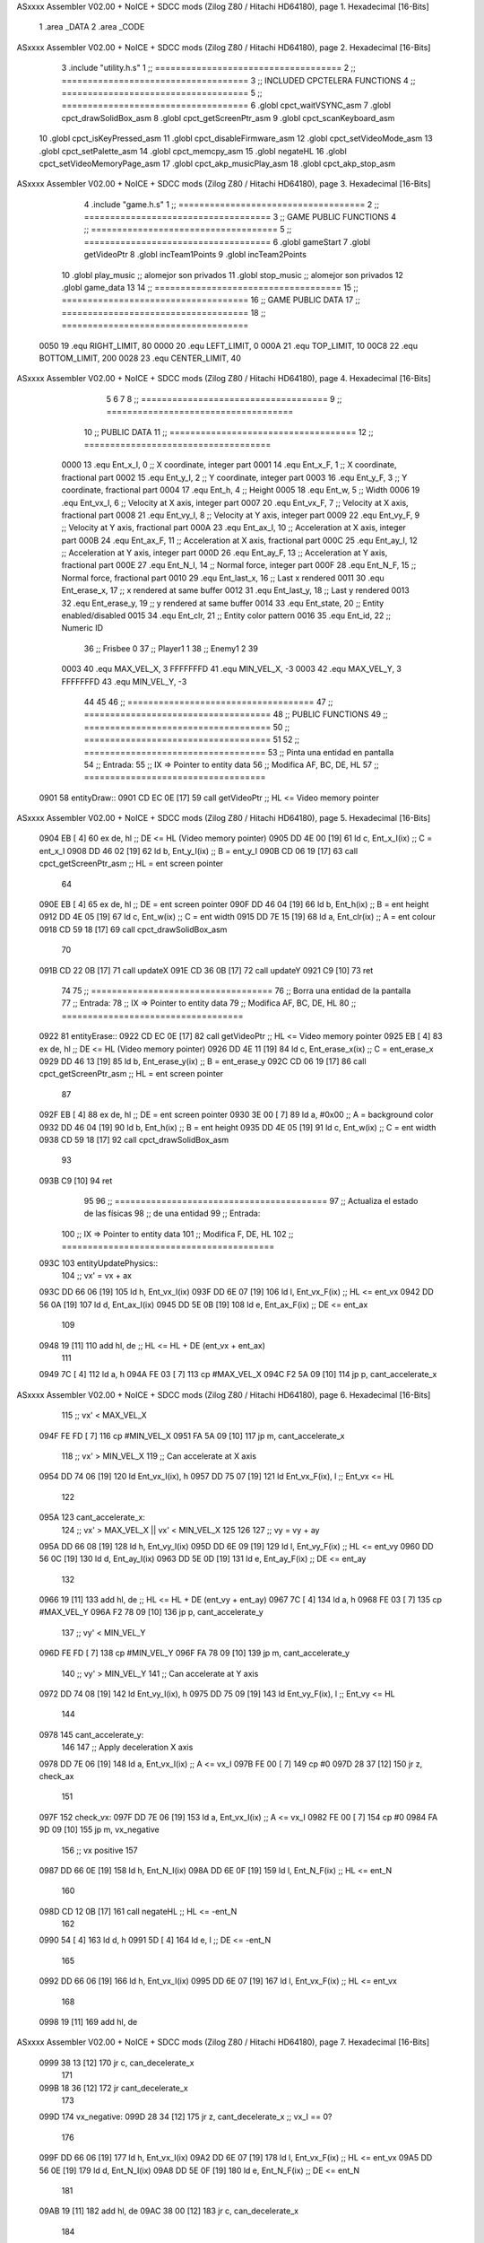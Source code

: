 ASxxxx Assembler V02.00 + NoICE + SDCC mods  (Zilog Z80 / Hitachi HD64180), page 1.
Hexadecimal [16-Bits]



                              1 .area _DATA
                              2 .area _CODE
ASxxxx Assembler V02.00 + NoICE + SDCC mods  (Zilog Z80 / Hitachi HD64180), page 2.
Hexadecimal [16-Bits]



                              3 .include "utility.h.s"
                              1 ;; ====================================
                              2 ;; ====================================
                              3 ;; INCLUDED CPCTELERA FUNCTIONS
                              4 ;; ====================================
                              5 ;; ====================================
                              6 .globl cpct_waitVSYNC_asm
                              7 .globl cpct_drawSolidBox_asm
                              8 .globl cpct_getScreenPtr_asm
                              9 .globl cpct_scanKeyboard_asm
                             10 .globl cpct_isKeyPressed_asm
                             11 .globl cpct_disableFirmware_asm
                             12 .globl cpct_setVideoMode_asm
                             13 .globl cpct_setPalette_asm
                             14 .globl cpct_memcpy_asm
                             15 .globl negateHL
                             16 .globl cpct_setVideoMemoryPage_asm
                             17 .globl cpct_akp_musicPlay_asm
                             18 .globl cpct_akp_stop_asm
ASxxxx Assembler V02.00 + NoICE + SDCC mods  (Zilog Z80 / Hitachi HD64180), page 3.
Hexadecimal [16-Bits]



                              4 .include "game.h.s"
                              1 ;; ====================================
                              2 ;; ====================================
                              3 ;; GAME PUBLIC FUNCTIONS
                              4 ;; ====================================
                              5 ;; ====================================
                              6 .globl gameStart
                              7 .globl getVideoPtr
                              8 .globl incTeam1Points
                              9 .globl incTeam2Points
                             10 .globl play_music	;; alomejor son privados
                             11 .globl stop_music	;; alomejor son privados
                             12 .globl game_data
                             13 
                             14 ;; ====================================
                             15 ;; ====================================
                             16 ;; GAME PUBLIC DATA
                             17 ;; ====================================
                             18 ;; ====================================
                     0050    19 .equ RIGHT_LIMIT,	80
                     0000    20 .equ LEFT_LIMIT,	0
                     000A    21 .equ TOP_LIMIT,	 	10
                     00C8    22 .equ BOTTOM_LIMIT,	200
                     0028    23 .equ CENTER_LIMIT,	40
ASxxxx Assembler V02.00 + NoICE + SDCC mods  (Zilog Z80 / Hitachi HD64180), page 4.
Hexadecimal [16-Bits]



                              5 
                              6 
                              7 
                              8 ;; ====================================
                              9 ;; ====================================
                             10 ;; PUBLIC DATA
                             11 ;; ====================================
                             12 ;; ====================================
                     0000    13 .equ Ent_x_I, 		0	;; X coordinate, integer part
                     0001    14 .equ Ent_x_F, 		1	;; X coordinate, fractional part
                     0002    15 .equ Ent_y_I, 		2	;; Y coordinate, integer part
                     0003    16 .equ Ent_y_F, 		3	;; Y coordinate, fractional part
                     0004    17 .equ Ent_h, 		4	;; Height
                     0005    18 .equ Ent_w, 		5	;; Width
                     0006    19 .equ Ent_vx_I,		6	;; Velocity at X axis, integer part
                     0007    20 .equ Ent_vx_F,		7	;; Velocity at X axis, fractional part
                     0008    21 .equ Ent_vy_I,		8	;; Velocity at Y axis, integer part
                     0009    22 .equ Ent_vy_F,		9	;; Velocity at Y axis, fractional part
                     000A    23 .equ Ent_ax_I,		10	;; Acceleration at X axis, integer part
                     000B    24 .equ Ent_ax_F,		11	;; Acceleration at X axis, fractional part
                     000C    25 .equ Ent_ay_I,		12	;; Acceleration at Y axis, integer part
                     000D    26 .equ Ent_ay_F,		13	;; Acceleration at Y axis, fractional part
                     000E    27 .equ Ent_N_I,		14	;; Normal force, integer part
                     000F    28 .equ Ent_N_F,		15	;; Normal force, fractional part
                     0010    29 .equ Ent_last_x,	16	;; Last x rendered
                     0011    30 .equ Ent_erase_x,	17	;; x rendered at same buffer
                     0012    31 .equ Ent_last_y,	18	;; Last y rendered
                     0013    32 .equ Ent_erase_y,	19	;; y rendered at same buffer
                     0014    33 .equ Ent_state,		20	;; Entity enabled/disabled
                     0015    34 .equ Ent_clr, 		21	;; Entity color pattern
                     0016    35 .equ Ent_id, 		22	;; Numeric ID
                             36 				;; Frisbee 	0
                             37 				;; Player1 	1
                             38 				;; Enemy1	2
                             39 
                     0003    40 .equ MAX_VEL_X, 3 
                     FFFFFFFD    41 .equ MIN_VEL_X, -3
                     0003    42 .equ MAX_VEL_Y, 3
                     FFFFFFFD    43 .equ MIN_VEL_Y, -3
                             44 
                             45 
                             46 ;; ====================================
                             47 ;; ====================================
                             48 ;; PUBLIC FUNCTIONS
                             49 ;; ====================================
                             50 ;; ====================================
                             51 
                             52 ;; ===================================
                             53 ;; Pinta una entidad en pantalla
                             54 ;; Entrada:
                             55 ;; 	IX => Pointer to entity data 
                             56 ;; Modifica AF, BC, DE, HL
                             57 ;; ===================================
   0901                      58 entityDraw::
   0901 CD EC 0E      [17]   59 	call 	getVideoPtr		;; HL <= Video memory pointer
ASxxxx Assembler V02.00 + NoICE + SDCC mods  (Zilog Z80 / Hitachi HD64180), page 5.
Hexadecimal [16-Bits]



   0904 EB            [ 4]   60 	ex 	de, hl			;; DE <= HL (Video memory pointer)
   0905 DD 4E 00      [19]   61 	ld 	c, Ent_x_I(ix) 		;; C = ent_x_I
   0908 DD 46 02      [19]   62 	ld 	b, Ent_y_I(ix) 		;; B = ent_y_I
   090B CD 06 19      [17]   63 	call cpct_getScreenPtr_asm 	;; HL = ent screen pointer
                             64 
   090E EB            [ 4]   65 	ex 	de, hl 			;; DE = ent screen pointer
   090F DD 46 04      [19]   66 	ld 	b, Ent_h(ix) 		;; B = ent height
   0912 DD 4E 05      [19]   67 	ld 	c, Ent_w(ix) 		;; C = ent width
   0915 DD 7E 15      [19]   68 	ld 	a, Ent_clr(ix)		;; A = ent colour
   0918 CD 59 18      [17]   69 	call cpct_drawSolidBox_asm
                             70 
   091B CD 22 0B      [17]   71 	call updateX
   091E CD 36 0B      [17]   72 	call updateY
   0921 C9            [10]   73 	ret
                             74 
                             75 ;; ===================================
                             76 ;; Borra una entidad de la pantalla
                             77 ;; Entrada:
                             78 ;; 	IX => Pointer to entity data 
                             79 ;; Modifica AF, BC, DE, HL
                             80 ;; ===================================
   0922                      81 entityErase::
   0922 CD EC 0E      [17]   82 	call 	getVideoPtr		;; HL <= Video memory pointer
   0925 EB            [ 4]   83 	ex 	de, hl			;; DE <= HL (Video memory pointer)
   0926 DD 4E 11      [19]   84 	ld 	c, Ent_erase_x(ix)	;; C = ent_erase_x
   0929 DD 46 13      [19]   85 	ld 	b, Ent_erase_y(ix)	;; B = ent_erase_y
   092C CD 06 19      [17]   86 	call cpct_getScreenPtr_asm 	;; HL = ent screen pointer
                             87 
   092F EB            [ 4]   88 	ex 	de, hl 			;; DE = ent screen pointer
   0930 3E 00         [ 7]   89 	ld 	a, #0x00 		;; A = background color
   0932 DD 46 04      [19]   90 	ld 	b, Ent_h(ix) 		;; B = ent height
   0935 DD 4E 05      [19]   91 	ld 	c, Ent_w(ix) 		;; C = ent width
   0938 CD 59 18      [17]   92 	call cpct_drawSolidBox_asm
                             93 
   093B C9            [10]   94 	ret
                             95 
                             96 ;; =========================================
                             97 ;; Actualiza el estado de las físicas
                             98 ;; 	de una entidad
                             99 ;; Entrada:
                            100 ;; 	IX => Pointer to entity data
                            101 ;; Modifica F, DE, HL
                            102 ;; =========================================
   093C                     103 entityUpdatePhysics::
                            104 	;; vx' = vx + ax
   093C DD 66 06      [19]  105 	ld 	h, Ent_vx_I(ix)
   093F DD 6E 07      [19]  106 	ld 	l, Ent_vx_F(ix)		;; HL <= ent_vx
   0942 DD 56 0A      [19]  107 	ld 	d, Ent_ax_I(ix)
   0945 DD 5E 0B      [19]  108 	ld 	e, Ent_ax_F(ix)		;; DE <= ent_ax
                            109 
   0948 19            [11]  110 	add 	hl, de 			;; HL <= HL + DE (ent_vx + ent_ax)
                            111 
   0949 7C            [ 4]  112 	ld 	a, h
   094A FE 03         [ 7]  113 	cp 	#MAX_VEL_X
   094C F2 5A 09      [10]  114 	jp 	p, cant_accelerate_x
ASxxxx Assembler V02.00 + NoICE + SDCC mods  (Zilog Z80 / Hitachi HD64180), page 6.
Hexadecimal [16-Bits]



                            115 		;; vx' < MAX_VEL_X
   094F FE FD         [ 7]  116 		cp 	#MIN_VEL_X
   0951 FA 5A 09      [10]  117 		jp 	m, cant_accelerate_x
                            118 			;; vx' > MIN_VEL_X
                            119 			;; Can accelerate at X axis
   0954 DD 74 06      [19]  120 			ld 	Ent_vx_I(ix), h
   0957 DD 75 07      [19]  121 			ld 	Ent_vx_F(ix), l		;; Ent_vx <= HL
                            122 
   095A                     123 	cant_accelerate_x:
                            124 	;; vx' > MAX_VEL_X || vx' < MIN_VEL_X
                            125 
                            126 
                            127 	;; vy = vy + ay
   095A DD 66 08      [19]  128 	ld 	h, Ent_vy_I(ix)
   095D DD 6E 09      [19]  129 	ld 	l, Ent_vy_F(ix)		;; HL <= ent_vy
   0960 DD 56 0C      [19]  130 	ld 	d, Ent_ay_I(ix)
   0963 DD 5E 0D      [19]  131 	ld 	e, Ent_ay_F(ix)		;; DE <= ent_ay
                            132 
   0966 19            [11]  133 	add 	hl, de 			;; HL <= HL + DE (ent_vy + ent_ay)
   0967 7C            [ 4]  134 	ld 	a, h
   0968 FE 03         [ 7]  135 	cp 	#MAX_VEL_Y
   096A F2 78 09      [10]  136 	jp 	p, cant_accelerate_y
                            137 		;; vy' < MIN_VEL_Y
   096D FE FD         [ 7]  138 		cp 	#MIN_VEL_Y
   096F FA 78 09      [10]  139 		jp 	m, cant_accelerate_y
                            140 			;; vy' > MIN_VEL_Y
                            141 			;; Can accelerate at Y axis
   0972 DD 74 08      [19]  142 			ld 	Ent_vy_I(ix), h
   0975 DD 75 09      [19]  143 			ld 	Ent_vy_F(ix), l		;; Ent_vy <= HL
                            144 
   0978                     145 	cant_accelerate_y:
                            146 
                            147 	;; Apply deceleration X axis
   0978 DD 7E 06      [19]  148 	ld 	a, Ent_vx_I(ix)		;; A <= vx_I
   097B FE 00         [ 7]  149 	cp 	#0
   097D 28 37         [12]  150 	jr	z, check_ax
                            151 
   097F                     152 	check_vx:
   097F DD 7E 06      [19]  153 		ld 	a, Ent_vx_I(ix)		;; A <= vx_I
   0982 FE 00         [ 7]  154 		cp 	#0
   0984 FA 9D 09      [10]  155 		jp	m, vx_negative
                            156 			;; vx positive
                            157 
   0987 DD 66 0E      [19]  158 			ld 	h, Ent_N_I(ix)
   098A DD 6E 0F      [19]  159 			ld 	l, Ent_N_F(ix)		;; HL <= ent_N
                            160 
   098D CD 12 0B      [17]  161 			call 	negateHL		;; HL <= -ent_N
                            162 
   0990 54            [ 4]  163 			ld 	d, h
   0991 5D            [ 4]  164 			ld 	e, l			;; DE <= -ent_N
                            165 
   0992 DD 66 06      [19]  166 			ld 	h, Ent_vx_I(ix)
   0995 DD 6E 07      [19]  167 			ld 	l, Ent_vx_F(ix)		;; HL <= ent_vx
                            168 
   0998 19            [11]  169 			add 	hl, de
ASxxxx Assembler V02.00 + NoICE + SDCC mods  (Zilog Z80 / Hitachi HD64180), page 7.
Hexadecimal [16-Bits]



   0999 38 13         [12]  170 			jr	c, can_decelerate_x
                            171 
   099B 18 36         [12]  172 			jr cant_decelerate_x
                            173 
   099D                     174 		vx_negative:
   099D 28 34         [12]  175 			jr 	z, cant_decelerate_x	;; vx_I == 0?
                            176 
   099F DD 66 06      [19]  177 			ld 	h, Ent_vx_I(ix)
   09A2 DD 6E 07      [19]  178 			ld 	l, Ent_vx_F(ix)		;; HL <= ent_vx
   09A5 DD 56 0E      [19]  179 			ld 	d, Ent_N_I(ix)
   09A8 DD 5E 0F      [19]  180 			ld 	e, Ent_N_F(ix)		;; DE <= ent_N
                            181 
   09AB 19            [11]  182 			add 	hl, de
   09AC 38 00         [12]  183 			jr	c, can_decelerate_x
                            184 
   09AE                     185 			can_decelerate_x:
   09AE DD 74 06      [19]  186 				ld 	Ent_vx_I(ix), h
   09B1 DD 75 07      [19]  187 				ld 	Ent_vx_F(ix), l		;; Ent_vx <= HL
                            188 
   09B4 18 1D         [12]  189 				jr cant_decelerate_x
   09B6                     190 	check_ax:
   09B6 DD 7E 0A      [19]  191 		ld	a, Ent_ax_I(ix)
   09B9 FE 00         [ 7]  192 		cp 	#0
   09BB 20 C2         [12]  193 		jr	nz, check_vx
   09BD DD 7E 0B      [19]  194 		ld	a, Ent_ax_F(ix)
   09C0 FE 00         [ 7]  195 		cp 	#0
   09C2 20 BB         [12]  196 		jr	nz, check_vx
                            197 			;; vx_I == 0 && ax == 0
   09C4 DD 7E 16      [19]  198 			ld	a, Ent_id(ix)
   09C7 FE 00         [ 7]  199 			cp	#0
   09C9 28 08         [12]  200 			jr	z, cant_decelerate_x	;; If Ent_id == frisbee_id, cant_decelerate_x
                            201 
   09CB DD 36 06 00   [19]  202 			ld	Ent_vx_I(ix), #0
   09CF DD 36 07 00   [19]  203 			ld	Ent_vx_F(ix), #0	;; Ent_vx <= 0
                            204 
                            205 
   09D3                     206 	cant_decelerate_x:
                            207 
                            208 	;; Apply deceleration Y axis
   09D3 DD 7E 08      [19]  209 	ld 	a, Ent_vy_I(ix)		;; A <= vy_I
   09D6 FE 00         [ 7]  210 	cp 	#0
   09D8 28 35         [12]  211 	jr	z, check_ay
                            212 
   09DA                     213 	check_vy:
   09DA DD 7E 08      [19]  214 		ld 	a, Ent_vy_I(ix)		;; A <= vy_I
   09DD FE 00         [ 7]  215 		cp 	#0
   09DF FA F8 09      [10]  216 		jp	m, vy_negative
                            217 
                            218 			;; vy positive
   09E2 DD 66 0E      [19]  219 			ld 	h, Ent_N_I(ix)
   09E5 DD 6E 0F      [19]  220 			ld 	l, Ent_N_F(ix)		;; HL <= ent_N
                            221 
   09E8 CD 12 0B      [17]  222 			call 	negateHL		;; HL <= -ent_N
                            223 
   09EB 54            [ 4]  224 			ld 	d, h
ASxxxx Assembler V02.00 + NoICE + SDCC mods  (Zilog Z80 / Hitachi HD64180), page 8.
Hexadecimal [16-Bits]



   09EC 5D            [ 4]  225 			ld 	e, l			;; DE <= -ent_N
                            226 
   09ED DD 66 08      [19]  227 			ld 	h, Ent_vy_I(ix)
   09F0 DD 6E 09      [19]  228 			ld 	l, Ent_vy_F(ix)		;; HL <= ent_vy
                            229 
   09F3 19            [11]  230 			add 	hl, de
   09F4 38 11         [12]  231 			jr	c, can_decelerate_y
                            232 
   09F6 18 34         [12]  233 			jr cant_decelerate_y
                            234 
   09F8                     235 		vy_negative:
   09F8 DD 66 08      [19]  236 			ld 	h, Ent_vy_I(ix)
   09FB DD 6E 09      [19]  237 			ld 	l, Ent_vy_F(ix)		;; HL <= ent_vy
   09FE DD 56 0E      [19]  238 			ld 	d, Ent_N_I(ix)
   0A01 DD 5E 0F      [19]  239 			ld 	e, Ent_N_F(ix)		;; DE <= ent_N
                            240 
   0A04 19            [11]  241 			add 	hl, de
   0A05 38 00         [12]  242 			jr	c, can_decelerate_y
                            243 
   0A07                     244 			can_decelerate_y:
   0A07 DD 74 08      [19]  245 				ld 	Ent_vy_I(ix), h
   0A0A DD 75 09      [19]  246 				ld 	Ent_vy_F(ix), l		;; Ent_vy <= HL
                            247 
                            248 
   0A0D 18 1D         [12]  249 				jr cant_decelerate_y
   0A0F                     250 	check_ay:
   0A0F DD 7E 0C      [19]  251 		ld	a, Ent_ay_I(ix)
   0A12 FE 00         [ 7]  252 		cp 	#0
   0A14 20 C4         [12]  253 		jr	nz, check_vy
   0A16 DD 7E 0D      [19]  254 		ld	a, Ent_ay_F(ix)
   0A19 FE 00         [ 7]  255 		cp 	#0
   0A1B 20 BD         [12]  256 		jr	nz, check_vy
                            257 			;; vy_I == 0 && ay == 0
   0A1D DD 7E 16      [19]  258 			ld	a, Ent_id(ix)
   0A20 FE 00         [ 7]  259 			cp	#0
   0A22 28 08         [12]  260 			jr	z, cant_decelerate_y	;; If Ent_id == frisbee_id, cant_decelerate_y
                            261 			
   0A24 DD 36 08 00   [19]  262 			ld	Ent_vy_I(ix), #0
   0A28 DD 36 09 00   [19]  263 			ld	Ent_vy_F(ix), #0	;; Ent_vy <= 0
                            264 
   0A2C                     265 	cant_decelerate_y:
                            266 
   0A2C DD 36 0A 00   [19]  267 	ld 	Ent_ax_I(ix), #0	;; 
   0A30 DD 36 0B 00   [19]  268 	ld 	Ent_ax_F(ix), #0	;; ax = 0
   0A34 DD 36 0C 00   [19]  269 	ld 	Ent_ay_I(ix), #0	;; 
   0A38 DD 36 0D 00   [19]  270 	ld 	Ent_ay_F(ix), #0	;; ay = 0
                            271 
   0A3C C9            [10]  272 	ret
                            273 
                            274 ;; =========================================
                            275 ;; Comprueba si existe colision entre
                            276 ;; dos entidades.
                            277 ;; Entrada:
                            278 ;; 	IX => Pointer to entity 1 data
                            279 ;; 	HL => Pointer to entity 2 data
ASxxxx Assembler V02.00 + NoICE + SDCC mods  (Zilog Z80 / Hitachi HD64180), page 9.
Hexadecimal [16-Bits]



                            280 ;; Modifica AF, B, HL, IX
                            281 ;; Devuelve:
                            282 ;; 	A <==== 0 si no hay colisión, y la
                            283 ;; 		diferencia absoluta entre
                            284 ;;		las x, en caso de colisión
                            285 ;; =========================================
   0A3D 00 00               286 ent1_ptr: .dw #0000
   0A3F 00 00               287 ent2_ptr: .dw #0000
   0A41                     288 entityCheckCollision::
                            289 	;;
                            290 	;; If (ent1_x + ent1_w <= ent2_x) no collision
                            291 	;; ent1_x + ent1_w - ent2_x <= 0  no collision
                            292 	;;
   0A41 DD 22 3D 0A   [20]  293 	ld 	(ent1_ptr), ix 		;; ent1_ptr <= IX
   0A45 22 3F 0A      [16]  294 	ld 	(ent2_ptr), hl 		;; ent2_ptr <= HL
                            295 
   0A48 DD 7E 00      [19]  296 	ld 	a, Ent_x_I(ix)		;; A <= ent1_x
   0A4B DD 86 05      [19]  297 	add 	Ent_w(ix)		;; A <= A + ent1_w
   0A4E DD 2A 3F 0A   [20]  298 	ld 	ix, (ent2_ptr)		;; IX <= ent 2
   0A52 DD 96 00      [19]  299 	sub 	Ent_x_I(ix)		;; A <= A - ent2_x
   0A55 F2 5A 0A      [10]  300 	jp 	p, collision_XR		;; A > 0? lo contrario a A <= 0
                            301 
   0A58 18 39         [12]  302 	jr 	no_collision
                            303 
                            304 	;; Puede haber colisión en el eje X, ent2 está por la izda de ent1
   0A5A                     305 	collision_XR:
                            306 		;; Guardar en b el resultado de la anterior operación (ent1_x + ent1_w - ent2_x)
   0A5A 47            [ 4]  307 		ld 	b, a 		;; B <= A
                            308 		;;
                            309 		;; If (ent2_x + ent2_w <= ent1_x) no collision
                            310 		;; ent2_x + ent2_w - ent1_x <= 0
                            311 		;; 
   0A5B DD 7E 00      [19]  312 		ld 	a, Ent_x_I(ix)		;; A <= ent2_x
   0A5E DD 86 05      [19]  313 		add 	Ent_w(ix) 		;; A <= A + ent2_w
   0A61 DD 2A 3D 0A   [20]  314 		ld 	ix, (ent1_ptr)		;; IX <= ent 1
   0A65 DD 96 00      [19]  315 		sub 	Ent_x_I(ix)		;; A <= A - ent1_x
   0A68 F2 6D 0A      [10]  316 		jp 	p, collision_XL		;; A > 0? lo contrario a A <= 0
                            317 
   0A6B 18 26         [12]  318 		jr 	no_collision
                            319 	;; Hay colisión en el eje X e Y, ent2 está entre la izda y la dcha de ent1
   0A6D                     320 	collision_XL:
                            321 		;;
                            322 		;; If (ent1_y + ent1_h <= ent2_y) no collision
                            323 		;; ent1_y + ent1_h - ent2_y <= 0
                            324 		;;
   0A6D DD 7E 02      [19]  325 		ld 	a, Ent_y_I(ix)		;; A <= ent1_x
   0A70 DD 86 04      [19]  326 		add 	Ent_h(ix)		;; A <= A + ent1_w
   0A73 DD 2A 3F 0A   [20]  327 		ld 	ix, (ent2_ptr)		;; IX <= ent 2
   0A77 DD 96 02      [19]  328 		sub 	Ent_y_I(ix)		;; A <= A - ent2_x
   0A7A F2 7F 0A      [10]  329 		jp 	p, collision_YB		;; A > 0? lo contrario a A <= 0
                            330 
   0A7D 18 14         [12]  331 		jr 	no_collision
                            332 
                            333 	;; Puede haber colisión en el eje Y, ent2 está por arriba de ent1
   0A7F                     334 	collision_YB:
ASxxxx Assembler V02.00 + NoICE + SDCC mods  (Zilog Z80 / Hitachi HD64180), page 10.
Hexadecimal [16-Bits]



                            335 		;;
                            336 		;; If (ent2_y + ent2_h <= ent1_y) no collision
                            337 		;; ent2_y + ent2_h - ent1_y <= 0
                            338 		;; 
   0A7F DD 7E 02      [19]  339 		ld 	a, Ent_y_I(ix)		;; A <= ent2_y
   0A82 DD 86 04      [19]  340 		add 	Ent_h(ix) 		;; A <= A + ent2_h
   0A85 DD 2A 3D 0A   [20]  341 		ld 	ix, (ent1_ptr)		;; IX <= ent 1
   0A89 DD 96 02      [19]  342 		sub 	Ent_y_I(ix)		;; A <= A - ent1_y
   0A8C F2 91 0A      [10]  343 		jp 	p, collision_YT		;; A > 0? lo contrario a A <= 0
                            344 
   0A8F 18 02         [12]  345 		jr 	no_collision
                            346 
                            347 	;; Hay colisión en el eje Y, ent2 está entre arriba y abajo de ent1
   0A91                     348 	collision_YT:
                            349 
                            350 	;; A == ent1_x + ent1_w - ent2_x, A es mínimo 1
   0A91 78            [ 4]  351 	ld 	a, b
                            352 
   0A92 C9            [10]  353 	ret
                            354 
   0A93                     355 	no_collision:
   0A93 3E 00         [ 7]  356 	ld 	a, #0 	;; A == 0 si no hay colisión
   0A95 C9            [10]  357 	ret
                            358 
                            359 
                            360 ;; =========================================
                            361 ;; Actualiza la posición de la entidad
                            362 ;; Entrada:
                            363 ;; 	IX => Pointer to entity data
                            364 ;; Modifica AF, B, DE, HL, IX
                            365 ;; =========================================
   0A96                     366 entityUpdatePosition::
                            367 
                            368 	;; x' = x + vx_I
   0A96 DD 56 06      [19]  369 	ld 	d, Ent_vx_I(ix) 	
   0A99 DD 5E 07      [19]  370 	ld 	e, Ent_vx_F(ix)		;; DE <= ent_vx
                            371 
   0A9C DD 66 00      [19]  372 	ld 	h, Ent_x_I(ix) 		;; 
   0A9F DD 6E 01      [19]  373 	ld 	l, Ent_x_F(ix)		;; HL <= Ent_x
                            374 
   0AA2 19            [11]  375 	add 	hl, de 			;; HL <= HL + DE (x + vx)
                            376 
   0AA3 7C            [ 4]  377 	ld 	a, h 			;; B <= H (x_I + vx_I) integer part
   0AA4 FE 00         [ 7]  378 	cp 	#LEFT_LIMIT
   0AA6 FA B7 0A      [10]  379 	jp 	m, check_left		;; LIMIT_LEFT > x_I + vx_I? can't move
                            380 		;; can move left
   0AA9 DD 86 05      [19]  381 		add 	Ent_w(ix) 		;; A <= w + x_I + vx_I
   0AAC 47            [ 4]  382 		ld	b, a
   0AAD 3E 50         [ 7]  383 		ld 	a, #RIGHT_LIMIT
   0AAF B8            [ 4]  384 		cp	b
   0AB0 38 0E         [12]  385 		jr 	c, check_right	;; RIGHT_LIMIT < w + x_I + vx_I? can't move
                            386 			;; can move
   0AB2 CD 1B 0B      [17]  387 			call setX 		;; Ent_x <= HL (x + vx)
                            388 
   0AB5 18 14         [12]  389 			jr check_y
ASxxxx Assembler V02.00 + NoICE + SDCC mods  (Zilog Z80 / Hitachi HD64180), page 11.
Hexadecimal [16-Bits]



                            390 
   0AB7                     391 	check_left:
   0AB7 26 00         [ 7]  392 		ld 	h, #LEFT_LIMIT
   0AB9 2E 00         [ 7]  393 		ld 	l, #0
   0ABB CD 1B 0B      [17]  394 		call	setX 			;; Ent_x <= LEFT_LIMIT
   0ABE 18 0B         [12]  395 			jr check_y
                            396 
   0AC0                     397 	check_right:
   0AC0 3E 50         [ 7]  398 		ld 	a, #RIGHT_LIMIT
   0AC2 DD 96 05      [19]  399 		sub	a, Ent_w(ix)
   0AC5 67            [ 4]  400 		ld 	h, a
   0AC6 2E 00         [ 7]  401 		ld 	l, #0
   0AC8 CD 1B 0B      [17]  402 		call	setX 			;; Ent_x <= RIGHT_LIMIT
                            403 
   0ACB                     404 	check_y:
                            405 	;; y' = y + vy_I*2
   0ACB DD 56 08      [19]  406 	ld 	d, Ent_vy_I(ix) 	
   0ACE DD 5E 09      [19]  407 	ld 	e, Ent_vy_F(ix)		;; DE <= ent_vy
                            408 
   0AD1 DD 66 02      [19]  409 	ld 	h, Ent_y_I(ix) 		;; 
   0AD4 DD 6E 03      [19]  410 	ld 	l, Ent_y_F(ix)		;; HL <= Ent_y
                            411 
   0AD7 19            [11]  412 	add 	hl, de 			;; HL <= HL + DE (y + vy)
   0AD8 19            [11]  413 	add 	hl, de 			;; HL <= HL + DE (y + vy)
                            414 
   0AD9 7C            [ 4]  415 	ld 	a,h	 		;; A <= H (y_I + vy_I) integer part
   0ADA FE 0A         [ 7]  416 	cp 	#TOP_LIMIT
   0ADC DA EE 0A      [10]  417 	jp 	c, check_top		;; TOP_LIMIT > y_I + vy_I? can't move
                            418 		;; can move up
   0ADF 7C            [ 4]  419 		ld 	a, h
   0AE0 DD 86 04      [19]  420 		add 	Ent_h(ix) 		;; A <= h + y_I + vy_I
   0AE3 47            [ 4]  421 		ld	b, a
   0AE4 3E C8         [ 7]  422 		ld 	a, #BOTTOM_LIMIT
   0AE6 B8            [ 4]  423 		cp	b
   0AE7 DA F7 0A      [10]  424 		jp 	c, check_bot		;; BOTTOM_LIMIT < h + y_I + vy_I? can't move
                            425 			;; can move
   0AEA CD 2F 0B      [17]  426 			call 	setY			;; Ent_y <= HL (y + vy)
                            427 
   0AED C9            [10]  428 			ret
                            429 
                            430 	;; CONTROL STRUCTURES: http://tutorials.eeems.ca/ASMin28Days/lesson/day07.html
                            431 
   0AEE                     432 	check_top:
   0AEE 26 0A         [ 7]  433 		ld 	h, #TOP_LIMIT
   0AF0 2E 00         [ 7]  434 		ld 	l, #0
   0AF2 CD 2F 0B      [17]  435 		call 	setY				;; Ent_y <= TOP_LIMIT
   0AF5 18 0B         [12]  436 		jr bounce
                            437 
   0AF7                     438 	check_bot:
   0AF7 3E C8         [ 7]  439 		ld 	a, #BOTTOM_LIMIT
   0AF9 DD 96 04      [19]  440 		sub	a, Ent_h(ix)
   0AFC 67            [ 4]  441 		ld 	h, a
   0AFD 2E 00         [ 7]  442 		ld 	l, #0
   0AFF CD 2F 0B      [17]  443 		call 	setY				;; Ent_y <= BOTTOM_LIMIT
                            444 
ASxxxx Assembler V02.00 + NoICE + SDCC mods  (Zilog Z80 / Hitachi HD64180), page 12.
Hexadecimal [16-Bits]



   0B02                     445 	bounce:
   0B02 DD 66 08      [19]  446 			ld 	h, Ent_vy_I(ix)
   0B05 DD 6E 09      [19]  447 			ld 	l, Ent_vy_F(ix)		;; HL <= Ent_vy
                            448 
   0B08 CD 12 0B      [17]  449 			call 	negateHL
                            450 
   0B0B DD 74 08      [19]  451 			ld 	Ent_vy_I(ix), h
   0B0E DD 75 09      [19]  452 			ld 	Ent_vy_F(ix), l		;; Ent_vy <= HL negated
                            453 
   0B11 C9            [10]  454 		ret
                            455 
                            456 ;; =========================================
                            457 ;; Inverts HL value
                            458 ;; Entrada:
                            459 ;; 	HL => value we are going to negate
                            460 ;; Modifica AF, HL
                            461 ;; Devuelve:
                            462 ;; 	HL <= HL value negated
                            463 ;; =========================================
   0B12                     464 negateHL::
   0B12 3E 00         [ 7]  465 	ld 	a, #0			;;
   0B14 AF            [ 4]  466 	xor	a			;;
   0B15 95            [ 4]  467 	sub	l			;;
   0B16 6F            [ 4]  468 	ld	l,a			;;
   0B17 9F            [ 4]  469 	sbc	a,a			;;
   0B18 94            [ 4]  470 	sub	h			;;
   0B19 67            [ 4]  471 	ld	h,a			;; negate HL
                            472 
   0B1A C9            [10]  473 	ret
                            474 
                            475 ;; ====================================
                            476 ;; ====================================
                            477 ;; PRIVATE FUNCTIONS
                            478 ;; ====================================
                            479 ;; ====================================
                            480 
                            481 
                            482 
                            483 ;; =========================================
                            484 ;; Modifica la x de la entidad a la pasada
                            485 ;; 	por parámetro
                            486 ;; Entrada:
                            487 ;; 	IX => Pointer to entity data
                            488 ;; 	HL => value we are going to set
                            489 ;; Modifica AF
                            490 ;; =========================================
   0B1B                     491 setX:
   0B1B DD 74 00      [19]  492 	ld	Ent_x_I(ix), h
   0B1E DD 75 01      [19]  493 	ld	Ent_x_F(ix), l		;; Ent_x_I <= HL
                            494 
   0B21 C9            [10]  495 	ret
                            496 
                            497 
                            498 ;; =========================================
                            499 ;; Modifica las de últimas posiciones X
ASxxxx Assembler V02.00 + NoICE + SDCC mods  (Zilog Z80 / Hitachi HD64180), page 13.
Hexadecimal [16-Bits]



                            500 ;	de la entidad
                            501 ;; Entrada:
                            502 ;; 	IX => Pointer to entity data
                            503 ;; Modifica AF
                            504 ;; =========================================
   0B22                     505 updateX:
   0B22 DD 7E 10      [19]  506 	ld	a, Ent_last_x(ix)
   0B25 DD 77 11      [19]  507 	ld 	Ent_erase_x(ix), a	;; Ent_erase_x <= Ent_last_x
                            508 
   0B28 DD 7E 00      [19]  509 	ld	a, Ent_x_I(ix)
   0B2B DD 77 10      [19]  510 	ld 	Ent_last_x(ix), a	;; Ent_last_x <= Ent_x_I
   0B2E C9            [10]  511 	ret
                            512 
                            513 
                            514 ;; =========================================
                            515 ;; Modifica la y de la entidad a la pasada
                            516 ;; 	por parámetro
                            517 ;; Entrada:
                            518 ;; 	IX => Pointer to entity data
                            519 ;; 	HL => value we are going to set
                            520 ;; Modifica AF
                            521 ;; =========================================
   0B2F                     522 setY:
                            523 
   0B2F DD 74 02      [19]  524 	ld	Ent_y_I(ix), h
   0B32 DD 75 03      [19]  525 	ld	Ent_y_F(ix), l		;; Ent_y_I <= HL
                            526 
   0B35 C9            [10]  527 	ret
                            528 
                            529 
                            530 ;; =========================================
                            531 ;; Modifica las de últimas posiciones Y
                            532 ;	de la entidad
                            533 ;; Entrada:
                            534 ;; 	IX => Pointer to entity data
                            535 ;; Modifica AF
                            536 ;; =========================================
   0B36                     537 updateY:
   0B36 DD 7E 12      [19]  538 	ld	a, Ent_last_y(ix)
   0B39 DD 77 13      [19]  539 	ld 	Ent_erase_y(ix), a	;; Ent_erase_y <= Ent_last_y
                            540 
   0B3C DD 7E 02      [19]  541 	ld	a, Ent_y_I(ix)
   0B3F DD 77 12      [19]  542 	ld 	Ent_last_y(ix), a	;; Ent_last_y <= Ent_y_I
   0B42 C9            [10]  543 	ret
